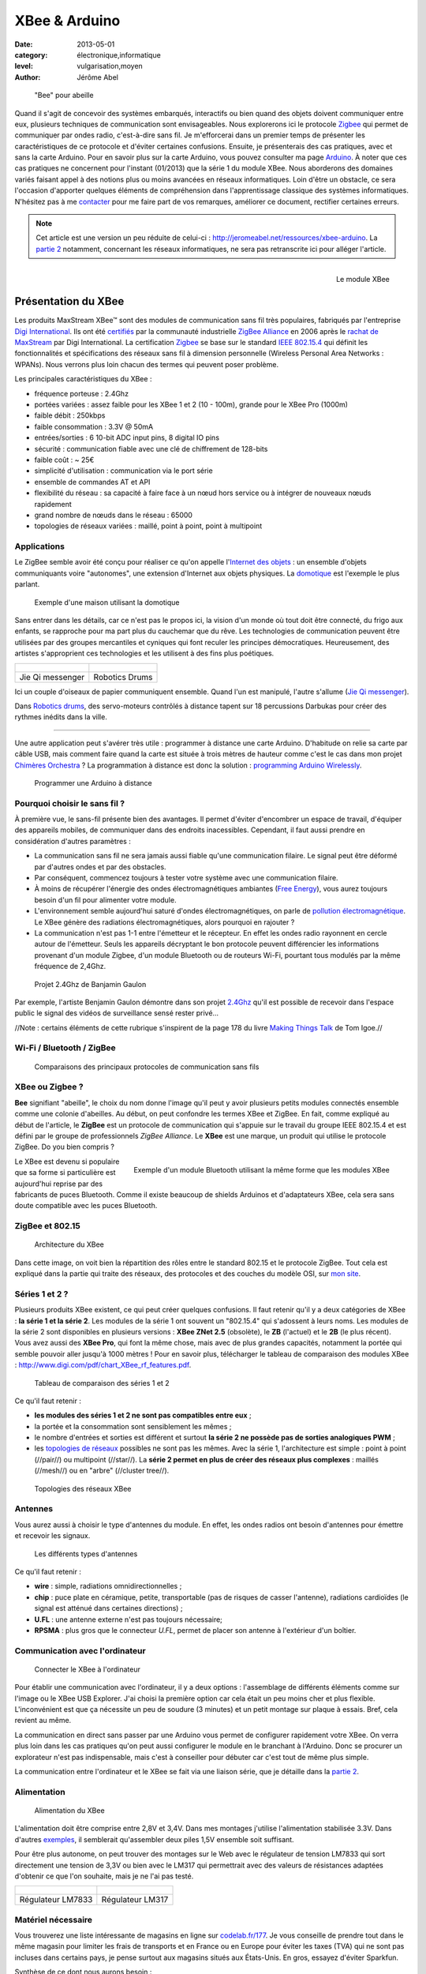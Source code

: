 XBee & Arduino
==============

:date: 2013-05-01
:category: électronique,informatique
:level: vulgarisation,moyen
:author: Jérôme Abel


.. figure:: xbee/abeille.jpg

  "Bee" pour abeille


Quand il s'agit de concevoir des systèmes embarqués, interactifs ou bien quand
des objets doivent communiquer entre eux, plusieurs techniques de communication
sont envisageables. Nous explorerons ici le protocole `Zigbee
<http://fr.wikipedia.org/wiki/ZigBee>`_ qui permet de communiquer par ondes
radio, c'est-à-dire sans fil. Je m'efforcerai dans un premier temps de
présenter les caractéristiques de ce protocole et d'éviter certaines
confusions. Ensuite, je présenterais des cas pratiques, avec et sans la carte
Arduino. Pour en savoir plus sur la carte Arduino, vous pouvez consulter ma
page `Arduino <http://jeromeabel.net/ressources/arduino>`_. À noter que ces cas
pratiques ne concernent pour l'instant (01/2013) que la série 1 du module XBee.
Nous aborderons des domaines variés faisant appel à des notions plus ou moins
avancées en réseaux informatiques. Loin d'être un obstacle, ce sera l'occasion
d'apporter quelques éléments de compréhension dans l'apprentissage classique
des systèmes informatiques. N'hésitez pas à me `contacter
<http://jeromeabel.net/infos/contact>`_ pour me faire part de vos remarques,
améliorer ce document, rectifier certaines erreurs.

.. note::

   Cet article est une version un peu réduite de celui-ci :
   http://jeromeabel.net/ressources/xbee-arduino. La `partie 2
   <http://jeromeabel.net/ressources/xbee-arduino#toc11>`_ notamment, concernant
   les réseaux informatiques, ne sera pas retranscrite ici pour alléger l'article.

.. figure:: xbee/xbee.jpg
   :scale: 12
   :figclass: pull-right margin-left
   :align: right

   Le module XBee


Présentation du XBee
::::::::::::::::::::

Les produits MaxStream XBee™ sont des modules de communication sans fil très
populaires, fabriqués par l'entreprise `Digi International
<http://www.digi.com>`_. Ils ont été `certifiés
<http://www.digi.com/fr/news/pressrelease?prid=368>`_ par la communauté
industrielle `ZigBee Alliance <http://www.zigbee.org>`_ en 2006 après le
`rachat de MaxStream <http://www.digi.com/news/pressrelease?prid=267>`_ par
Digi International. La certification `Zigbee
<http://fr.wikipedia.org/wiki/ZigBee>`_ se base sur le standard `IEEE 802.15.4
<http://fr.wikipedia.org/wiki/802.15.4>`_ qui définit les fonctionnalités et
spécifications des réseaux sans fil à dimension personnelle (Wireless Personal
Area Networks : WPANs). Nous verrons plus loin chacun des termes qui peuvent
poser problème.

Les principales caractéristiques du XBee :

- fréquence porteuse : 2.4Ghz
- portées variées : assez faible pour les XBee 1 et 2 (10 - 100m), grande pour le XBee Pro (1000m)
- faible débit : 250kbps
- faible consommation : 3.3V @ 50mA
- entrées/sorties : 6 10-bit ADC input pins, 8 digital IO pins
- sécurité : communication fiable avec une clé de chiffrement de 128-bits
- faible coût : ~ 25€
- simplicité d'utilisation : communication via le port série
- ensemble de commandes AT et API
- flexibilité du réseau : sa capacité à faire face à un nœud hors service ou à
  intégrer de nouveaux nœuds rapidement
- grand nombre de nœuds dans le réseau : 65000
- topologies de réseaux variées : maillé, point à point, point à multipoint


Applications
------------

Le ZigBee semble avoir été conçu pour réaliser ce qu'on appelle l'`Internet des
objets <http://fr.wikipedia.org/wiki/Internet_des_objets>`_ : un ensemble
d'objets communiquants voire "autonomes", une extension d'Internet aux objets
physiques. La `domotique <http://fr.wikipedia.org/wiki/Domotique>`_ est
l'exemple le plus parlant.

.. figure:: xbee/domotique.jpg

  Exemple d'une maison utilisant la domotique

Sans entrer dans les détails, car ce n'est pas le propos ici, la vision d'un
monde où tout doit être connecté, du frigo aux enfants, se rapproche pour ma
part plus du cauchemar que du rêve. Les technologies de communication peuvent
être utilisées par des groupes mercantiles et cyniques qui font
reculer les principes démocratiques. Heureusement, des artistes s'approprient
ces technologies et les utilisent à des fins plus poétiques.

+-------------------------------------+----------------------------------------+
| .. figure:: xbee/jie-qi.jpg         | .. figure:: xbee/robotic-drums.jpg     |
+-------------------------------------+----------------------------------------+
|   Jie Qi messenger                  |    Robotics Drums                      |
+-------------------------------------+----------------------------------------+


Ici un couple d'oiseaux de papier communiquent ensemble. Quand l'un est
manipulé, l'autre s'allume (`Jie Qi messenger
<http://technolojie.com/xbee-messenger-doves/>`_).

Dans `Robotics drums <http://www.sweet-tech-studio.com/2010/09/robotic-drums.html>`_,
des servo-moteurs contrôlés à distance tapent sur 18 percussions Darbukas pour
créer des rythmes inédits dans la ville.

----

Une autre application peut s'avérer très utile : programmer à distance une
carte Arduino. D'habitude on relie sa carte par câble USB, mais
comment faire quand la carte est située à trois mètres de hauteur comme c'est
le cas dans mon projet `Chimères Orchestra
<http://jeromeabel.net/art/chimeres-orchestra>`_ ? La programmation à distance
est donc la solution : `programming Arduino Wirelessly
<http://www.faludi.com/itp_coursework/meshnetworking/xbee/XBee_program_Arduino_wireless.html>`_.


.. figure:: xbee/programming-arduino.jpg

  Programmer une Arduino à distance


Pourquoi choisir le sans fil ?
------------------------------

À première vue, le sans-fil présente bien des avantages. Il permet d'éviter
d'encombrer un espace de travail, d'équiper des appareils mobiles, de
communiquer dans des endroits inacessibles. Cependant, il faut aussi prendre
en considération d'autres paramètres :

- La communication sans fil ne sera jamais aussi fiable qu'une communication
  filaire. Le signal peut être déformé par d'autres ondes et par des obstacles.
- Par conséquent, commencez toujours à tester votre système avec une
  communication filaire.
- À moins de récupérer l'énergie des ondes électromagnétiques ambiantes (`Free
  Energy <http://peswiki.com/index.php/PowerPedia:Free_energy>`_), vous aurez
  toujours besoin d'un fil pour alimenter votre module.
- L'environnement semble aujourd'hui saturé d'ondes électromagnétiques, on
  parle de `pollution électromagnétique
  <http://fr.wikipedia.org/wiki/Pollution_%C3%A9lectromagn%C3%A9tique>`_. Le
  XBee génère des radiations électromagnétiques, alors pourquoi en rajouter ?
- La communication n'est pas 1-1 entre l'émetteur et le récepteur. En effet les
  ondes radio rayonnent en cercle autour de l'émetteur. Seuls les appareils
  décryptant le bon protocole peuvent différencier les informations provenant
  d'un module Zigbee, d'un module Bluetooth ou de routeurs Wi-Fi, pourtant tous
  modulés par la même fréquence de 2,4Ghz.


.. figure:: xbee/benjamin-gaulon.jpg

  Projet 2.4Ghz de Banjamin Gaulon

Par exemple, l'artiste Benjamin Gaulon démontre dans son projet `2.4Ghz
<http://www.recyclism.com/twopointfour.php>`_ qu'il est possible de recevoir
dans l'espace public le signal des vidéos de surveillance sensé rester privé…

//Note : certains éléments de cette rubrique s'inspirent de la page 178 du
livre `Making Things Talk <http://shop.oreilly.com/product/9780596510510.do>`_
de Tom Igoe.//


Wi-Fi / Bluetooth / ZigBee
--------------------------

.. figure:: xbee/wireless-techniques.jpg

  Comparaisons des principaux protocoles de communication sans fils


XBee ou Zigbee ?
----------------

**Bee** signifiant "abeille", le choix du nom donne l'image qu'il peut y avoir
plusieurs petits modules connectés ensemble comme une colonie d'abeilles. Au
début, on peut confondre les termes XBee et ZigBee. En fait, comme expliqué au
début de l'article, le **ZigBee** est un protocole de communication qui
s'appuie sur le travail du groupe IEEE 802.15.4 et est défini par le groupe de
professionnels *ZigBee Alliance*. Le **XBee** est une marque, un produit qui
utilise le protocole ZigBee. Do you bien compris ?

.. figure:: xbee/bluetooth-bee.jpg
  :scale: 25
  :figclass: pull-right margin-left
  :align: right

  Exemple d'un module Bluetooth utilisant la même forme que les modules XBee

Le XBee est devenu si populaire que sa forme si particulière est aujourd'hui
reprise par des fabricants de puces Bluetooth. Comme il existe beaucoup de
shields Arduinos et d'adaptateurs XBee, cela sera sans doute compatible avec
les puces Bluetooth.


ZigBee et 802.15
----------------

.. figure:: xbee/zigbee-architecture.jpg

  Architecture du XBee

Dans cette image, on voit bien la répartition des rôles entre le standard
802.15 et le protocole ZigBee. Tout cela est expliqué dans la partie qui traite
des réseaux, des protocoles et des couches du modèle OSI, sur `mon site
<http://jeromeabel.net/ressources/xbee-arduino#toc11>`_.

Séries 1 et 2 ?
----------------

Plusieurs produits XBee existent, ce qui peut créer quelques confusions. Il
faut retenir qu'il y a deux catégories de XBee : **la série 1 et la série 2**.
Les modules de la série 1 ont souvent un "802.15.4" qui s'adossent à leurs
noms. Les modules de la série 2 sont disponibles en plusieurs versions : **XBee
ZNet 2.5** (obsolète), le **ZB** (l'actuel) et le **2B** (le plus récent). Vous
avez aussi des **XBee Pro**, qui font la même chose, mais avec de plus grandes
capacités, notamment la portée qui semble pouvoir aller jusqu'à 1000 mètres !
Pour en savoir plus, télécharger le tableau de comparaison des modules XBee :
http://www.digi.com/pdf/chart_XBee_rf_features.pdf.

.. figure:: xbee/xbee-series.jpg

  Tableau de comparaison des séries 1 et 2

Ce qu'il faut retenir :

- **les modules des séries 1 et 2 ne sont pas compatibles entre eux** ;
- la portée et la consommation sont sensiblement les mêmes ;
- le nombre
  d'entrées et sorties est différent et surtout **la série 2 ne possède pas de
  sorties analogiques PWM** ;
- les `topologies de réseaux
  <http://fr.wikipedia.org/wiki/Topologie_de_reseau>`_ possibles ne sont pas
  les mêmes. Avec la série 1, l'architecture est simple : point à point
  (//pair//) ou multipoint (//star//). La **série 2 permet en plus de créer des
  réseaux plus complexes** : maillés (//mesh//) ou en "arbre" (//cluster
  tree//).


.. figure:: xbee/zigbee-topologies.jpg
  :scale: 50

  Topologies des réseaux XBee


Antennes
--------

Vous aurez aussi à choisir le type d'antennes du module. En effet, les ondes radios ont besoin d'antennes pour émettre et recevoir les signaux.

.. figure:: xbee/xbee-antennas.jpg
  :scale: 50

  Les différents types d'antennes

Ce qu'il faut retenir :

- **wire** : simple, radiations omnidirectionnelles ;
- **chip** : puce plate
  en céramique, petite, transportable (pas de risques de casser l'antenne),
  radiations cardioïdes (le signal est atténué dans certaines directions) ;
- **U.FL** : une antenne externe n'est pas toujours nécessaire;
- **RPSMA** : plus gros que le connecteur *U.FL*, permet de placer son antenne à
  l'extérieur d'un boîtier.


Communication avec l'ordinateur
-------------------------------

.. figure:: xbee/xbee-explorer.jpg

  Connecter le XBee à l'ordinateur

Pour établir une communication avec l'ordinateur, il y a deux options :
l'assemblage de différents éléments comme sur l'image ou le XBee USB Explorer.
J'ai choisi la première option car cela était un peu moins cher et plus flexible.
L'inconvénient est que ça nécessite un peu de soudure (3 minutes) et un petit
montage sur plaque à essais. Bref, cela revient au même.

La communication en direct sans passer par une Arduino vous permet de
configurer rapidement votre XBee. On verra plus loin dans les cas pratiques
qu'on peut aussi configurer le module en le branchant à l'Arduino. Donc se
procurer un explorateur n'est pas indispensable, mais c'est à conseiller pour
débuter car c'est tout de même plus simple.

La communication entre l'ordinateur et le XBee se fait via une liaison série,
que je détaille dans la `partie 2
<http://jeromeabel.net/ressources/xbee-arduino#toc11>`_.


Alimentation
------------

.. figure:: xbee/xbee-supply-voltage.jpg
   :scale: 50

   Alimentation du XBee

L'alimentation doit être comprise entre 2,8V et 3,4V. Dans mes montages
j'utilise l'alimentation stabilisée 3.3V. Dans d'autres `exemples
<http://examples.digi.com/sensors/802-15-4-digital-input-with-a-button/2/>`_,
il semblerait qu'assembler deux piles 1,5V ensemble soit suffisant.

Pour être plus autonome, on peut trouver des montages sur le Web avec le
régulateur de tension LM7833 qui sort directement une tension de 3,3V ou bien
avec le LM317 qui permettrait avec des valeurs de résistances adaptées
d'obtenir ce que l'on souhaite, mais je ne l'ai pas testé.

+-------------------------------------+-------------------------------+
| .. figure:: xbee/LM7833.jpg         | .. figure:: xbee/LM317.jpg    |
+-------------------------------------+-------------------------------+
|   Régulateur LM7833                 |    Régulateur LM317           |
+-------------------------------------+-------------------------------+


Matériel nécessaire
-------------------

Vous trouverez une liste intéressante de magasins en ligne sur `codelab.fr/177
<http://codelab.fr/177>`_. Je vous conseille de prendre tout dans le même
magasin pour limiter les frais de transports et en France ou en Europe pour
éviter les taxes (TVA) qui ne sont pas incluses dans certains pays, je pense
surtout aux magasins situés aux États-Unis. En gros, essayez d'éviter Sparkfun.

Synthèse de ce dont nous aurons besoin :

- `Modules XBee <https://www.sparkfun.com/products/11215>`_ x 2 (au moins 2 pour créer une connection !) : série 1 ou 2, antennes filaires ou à puce
- `XBee Explorer USB <https://www.sparkfun.com/products/8687>`_ (Platine d'interface USB pour modules "XBee") : en option si vous choisissez la carte FT232
- `Breakout Board for FT232RL USB to Serial <http://www.sparkfun.com/products/718>`_ (Module "FTDI Basic Breakout" - 3,3V)
- Câble mini-USB/USB
- `Breakout board XBee <https://www.sparkfun.com/products/8276>`_ x 2 (Platine d'interface pour modules "XBee")
- `2mm XBee socket <https://www.sparkfun.com/products/8272>`_ x 2
- `Break away headers <http://www.gotronic.fr/art-connecteur-he14-mh100-4457.htm>`_ x 1
- `Fils pré-découpés de prototypages <http://www.gotronic.fr/art-boite-de-140-ponts-de-connexion-6864.htm>`_ x 1
- Plaques à essais x 2 (solderless boards)
- Potentiomètres 10K
- LEDs x 4 (n'importe lesquelles)
- Bouton poussoir x 1
- Résistances : 10K, 330 Ohms
- `Coupleurs deux piles 1.5V <http://www.gotronic.fr/art-coupleur-2-piles-lr6-em2p-5707.htm>`_  x 2
- `Breadboard Power Supply 5V/3.3V  <http://www.sparkfun.com/products/114>`_ (si besoin)
- `Connecteur embase jack/T pour pile 9V <http://www.gotronic.fr/art-cordon-alimentation-pile-9v-19414.htm>`_
- Pile 9V
- Piles 1.5V x 2
- Cartes Arduino x 2
- `XBee Shield <https://www.sparkfun.com/products/10854>`_ (si besoin)


.. figure:: xbee/xbee-power.jpg

  Exemple de réalisation pour voir comment tout cela s'articule


------


Configuration
:::::::::::::

Une fois le matériel acheté, il ne reste plus qu'à assembler notre premier
montage, à établir une connexion avec l'ordinateur et à connaître la syntaxe
pour configurer le module XBee.

Montage
-------

.. figure:: xbee/xbee-ftdi.jpg

  Montage XBee et FTDI

Soudez l'adaptateur XBee, il permet juste d'avoir des contacteurs avec le bon
espacement pour pouvoir enfoncer le module dans une platine d'essais. Placez la
carte FTDI. Connectez l'ensemble suivant le schéma.


Connaître son matériel
----------------------

Sous Linux et Mac OSX, en ouvrant un Terminal, on peut taper quelques commandes
pour savoir si le module est bien reconnu par votre ordinateur : *dmesg | tail
, lsusb, ls /dev/tty*

.. figure:: xbee/terminal-hardware.jpg

  Commandes utiles

Les réponses du terminal à ces commandes indiquent que l'adaptateur série est
bien connecté à l'ordinateur, vous voyez **FTDI USB Serial Device** ou **FT232
USB-Serial**, son identifiant est **ttyUSB0**.


Terminal
--------

Le but maintenant est de pouvoir envoyer des commandes au module et recevoir
ses retours. Pour cela il faut utiliser un programme, appelé Terminal ou plus
précisément `émulateur de terminal
<https://fr.wikipedia.org/wiki/%C3%89mulateur_de_terminal>`_. On l'utilise dans
notre cas pour communiquer en série avec le port ouvert par le contrôleur USB.
Des spécifités existent entre les différents systèmes d'exploitation que je ne peux
répertorier (par exemple pour Windows : programme Putty et Xctu à télécharger).

Trois possibilités :

- dans le logiciel Arduino, il y a **un moniteur série**

- sur Linux, installer le logiciel ``screen`` pour avoir un utilitaire ultra simple
  (``sudo apt-get install screen``). Ensuite, vous avez accès au port série avec
  la commande : **screen /dev/ttyUSB0 9600**. Le logiciel ``screen`` se connecte au
  port série de notre adaptateur FTDI. Si vous avez lu la partie concernant la
  communication en série, vous ne serez pas surpris de voir le chiffre 9600. En
  effet, étant donné qu'il s'agit d'une communication asynchrone, il faut se mettre
  d'accord sur le débit en binaire (bits/seconde).
  Commandes utiles de screen :
  Ctl-A ? : help et Ctl-A \ : quit (en tapant "y" pour "yes")

- Une autre solution, sans doute la meilleure, car très agréable à utiliser et
  multi-plateforme : télécharger le programme de Tom Igoe
    - **xbeeSerialTerminal** : http://www.itp.nyu.edu/physcomp/uploads/xbeeSerialTerminal.zip
    - ce programme est écrit avec le logiciel `Processing
      <http://processing.org/download/>`_ (à télécharger aussi si vous ne
      l'avez pas). Ouvrez-le avec et lancer-le, ou mieux, exportez-le en une
      application java pour un confort d'utilisation optimale.
    - il permet de visualiser les commandes et les retours les uns à la suite
      des autres, contrairement au logiciel screen qui n'utilise qu'une seule
      ligne pour l'envoi et la réception, ce qui est une source de confusion.
    - faire attention, le programme ouvre par défaut le premier port série
      ouvert. Donc si deux modules séries sont connectés (une Arduino en est
      un), seul un, que l'on ne peut pas choisir (sauf en modifiant le
      programme de Tom Igoe) est accessible.


.. figure:: xbee/terminal-tom-igoe.jpg

  Exemple de communication avec le programme de Tom Igoe.

Modes
-----

Le XBee possède trois modes : **TRANSPARENT**, **COMMAND** et **API**. Le mode
TRANSPARENT est le mode sélectionné par défaut à la mise en marche du module, celui qui
reçoit et envoie les données. Le mode COMMAND permet de configurer le module :
ses entrées, ses sorties, son adresse, l'adresse de destination de ses
messages, etc.

Le mode API est un peu plus compliqué, et, pour dire vrai, je n'ai pas encore pu
l'expérimenter avec succès. Une `API
<http://fr.wikipedia.org/wiki/Interface_de_programmation>`_ (//Application
programming interface//) est un terme bien connu en informatique. Il désigne
une interface fournie par un programme informatique, c'est-à-dire un ensemble
de fonctions qui facilitent la programmation d'un côté et qui de l'autre
communiquent en langage binaire pour le XBee, sous forme de paquets. Je crois
comprendre que ce mode devient utile quand il s'agit de construire des messages
au format XBee à partir d'un ordinateur ou d'un microcontrôleur comme Arduino.
Le mode API n'est possible qu'avec une connexion locale en série et filaire
avec l'ordinateur ou la Arduino, pas entre modules XBee.

Commandes AT
------------

**MODE COMMAND**

Ouvrez le terminal choisi. Avant tout, il faut signaler au XBee que l'on veut
quitter le mode TRANSPARENT pour entrer dans le mode COMMAND. Pour cela il faut
prendre le coup de main, suivez bien ces instructions à la lettre :

- Taper **+++** et attendre 1 seconde sans appuyer sur aucune autre touche,
  le message **OK** devrait alors s'afficher comme sur l'image du terminal
  juste en haut. Par ce OK, le XBee nous signale qu'il passe en mode COMMAND et
  qu'il est prêt à recevoir les messages de configuration.

- Si vous attendez
  plus de 10 secondes sans appuyer sur une touche, le XBee revient en mode
  TRANSPARENT. Vous devez alors retaper **+++** pour revenir en mode COMMAND.


**COMMAND AT**

Dans les télécommunications, l'ensemble de commandes Hayes est un langage de
commandes spécifiques développé pour le modem Hayes SmartModem 300 en 1981. Les
commandes sont une série de mots courts qui permettent de contrôler le modem
avec un langage simple : composer un numéro de téléphone, connaître l'état de
la ligne, régler le volume sonore, etc. Ce jeu de commandes s'est ensuite
retrouvé dans tous les modems produits (sources :
http://fr.wikipedia.org/wiki/Commandes_Hayes,
http://en.wikipedia.org/wiki/Hayes_command_set).

Pour avoir un aperçu rapide des commandes disponibles pour le XBee, télécharger
le `guide de référence des commandes AT de Sparkfun
<http://www.sparkfun.com/datasheets/Cellular%20Modules/AT_Commands_Reference_Guide_r0.pdf>`_.


**TEST**

La syntaxe est simple, il faut taper **AT**, puis le nom de la commande, les options si besoin et appuyer sur la touche <Entrée>. Essayez donc ces commandes pour faire vos premiers tests :

- +++ (attendre OK)
- > OK
- ATMY1234 <Enter>
- > OK
- ATMY <Enter>
- > 1234


Vous avez défini ici l'adresse du module à 1234 (ATMY 1234) puis demandé quelle était votre adresse (ATMY).


Adressage
---------

.. figure:: xbee/xbee-adressing.jpg
   :scale: 50

   Les différents types d'adresses

Pour tout XBee, il faut impérativement définir l'adresse du réseau **ATID**,
son adresse personnelle **ATMY** et si besoin, l'adresse de destination des
paquets **ATDL**.


Entrées / sorties
-----------------

.. figure:: xbee/xbee-IO-pins.jpg
   :scale: 50

   Entrées et sorties

Le XBee series 1 possède un certain nombre d'entrées et sorties. Les sorties
analogiques sont PWM0 et PWM1. Les entrées et sorties numériques sont DIO1,
DIO2, DIO3, DIO4, DIO5, DIO6, DIO7 ("DIO" pour Digital Input Output). Les
entrées analogiques sont : AD1, AD2, AD3, AD4, AD5 ("AD" pour Analog Digital,
l'échantillonnage des tensions analogiques converties en numérique). Pour
trouver la bonne commande AT, on peut se référer aux pages 12, 31, 39 et 43 du
`manuel (.pdf) <http://ftp1.digi.com/support/documentation/90000982_B.pdf>`_ ou
à l'image ci-dessous.


.. figure:: xbee/xbee-IO-configurations.jpg

  Configuration des entrées et sorties

Par exemple, si l'on veut configurer le XBee pour qu'il capte un bouton
poussoir sur l'entrée numérique 1, il faudrait écrire **ATD1 3**. D1 pour pin19
(DIO1, AD1) et 3 pour Digital Input.

.. figure:: xbee/xbee-linepassing.jpg

  Explications concernant le *line passing*

Il faut savoir que les entrées fonctionnent par paire, c'est la notion de
"**line passing**". L'entrée 0 du XBee#2 correspond à la sortie 0 du XBee#1.
Puisqu'il y a deux sorties 0 (PWM0, DIO0), si on veut avoir deux sorties
différentes il faut choisir une autre sortie DIO1 pour l'autre LED.


Mode API
--------

En mode API, on peut reconstituer la trame ZigBee pour communiquer directement en binaire avec le module.

.. figure:: xbee/zigbee-trame.jpg

  Trame ZigBee

Voilà, ce que cela pourrait donner en langage Arduino, pris sur http://www.faludi.com/classes/sociableobjects/code/XBee_Analog_Duplex_Sender.pde.

.. code-block:: c

    void setRemoteState(int value) { // pass either a 0x4 or and 0x5 to turn the pin on or off
        Serial.print(0x7E, BYTE);
        Serial.print(0x0, BYTE); // high part of length (always zero)
        Serial.print(0x10, BYTE); // low part of length (the number of bytes that follow, not including checksum)
        Serial.print(0x17, BYTE); // 0x17 is a remote AT command
        Serial.print(0x0, BYTE); // frame id set to zero for no reply

        // ID of recipient, or use 0xFFFF for broadcast
        Serial.print(00, BYTE);
        Serial.print(00, BYTE);
        Serial.print(00, BYTE);
        Serial.print(00, BYTE);
        Serial.print(00, BYTE);
        Serial.print(00, BYTE);
        Serial.print(0xFF, BYTE); // 0xFF for broadcast
        Serial.print(0xFF, BYTE); // 0xFF for broadcast

        // 16 bit of recipient or 0xFFFE if unknown
        Serial.print(0xFF, BYTE);
        Serial.print(0xFE, BYTE);
        Serial.print(0x02, BYTE); // 0x02 to apply changes immediately on remote

        // command name in ASCII characters
        Serial.print('D', BYTE);
        Serial.print('1', BYTE);

        // command data in as many bytes as needed
        Serial.print(value, BYTE);

        // checksum
        long sum = 0x17 + 0xFF + 0xFF + 0xFF + 0xFE + 0x02 + 'D' + '1' + value;
        Serial.print( 0xFF - ( sum & 0xFF) , BYTE );
        delay(10);
    }


Une autre solution, au lieu de reconstituer la trame, est d'utiliser une bibliothèque spéciale :

- http://code.google.com/p/xbee-api/wiki/WhyApiMode
- http://www.instructables.com/id/Configuring-XBees-for-API-Mode/
- http://rubenlaguna.com/wp/2009/03/12/example-of-xbee-api-frames/


D'autres infos :

- http://domotique.benchi.fr/domotique/definition-des-trames-du-reseau-zigbee/
- http://domotique.benchi.fr/domotique/zigbee-oem-rf-modules-trame-complete/


------

Montages
::::::::

XBee > XBee
-----------

.. figure:: xbee/type-xbee-xbee.jpg
   :scale: 50

   Montage en direct

On peut faire un montage très simple, le montage direct entre deux modules
XBee. On met deux capteurs sur le XBee#2, un bouton poussoir et un
potentiomètre et deux actionneurs sur le XBee#1, deux LEDs. Le bouton allume et
éteint une LED en on/off (//digital//), le potentiomètre allume et éteint
l'autre LED de façon progressive (en PWM).

**XBee#2 : émetteur (INPUT)**

.. figure:: xbee/xbee-direct-send.jpg
   :scale: 50

   Montage émetteur


**XBee#1 : receveur (OUTPUT)**

.. figure:: xbee/xbee-direct-receive.jpg
   :scale: 50

   Montage récepteur

----

**Configuration**

+------------+------------+-----------+------------------------------------------------------------------------+
| COMMAND    | INPUT      | OUTPUT    | DESCRIPTION                                                            |
+============+============+===========+========================================================================+
| +++        |            |           | Entrer dans le mode COMMAND                                            |
+------------+------------+-----------+------------------------------------------------------------------------+
| ATRE       |            |           | Restaure les paramètres par défaut                                     |
+------------+------------+-----------+------------------------------------------------------------------------+
| ATID       | 1111       | 1111      | Adresse du réseau                                                      |
+------------+------------+-----------+------------------------------------------------------------------------+
| ATMY       | 1          | 0         | Adresse du module dans le réseau                                       |
+------------+------------+-----------+------------------------------------------------------------------------+
| ATDL       | 0          | 1         | Adresse du destinataire dans le réseau                                 |
+------------+------------+-----------+------------------------------------------------------------------------+
| ATIR       | 14         |           | Taux d'échantillonnage 20ms (14 en hexadecimal) (p.43 du manuel)       |
+------------+------------+-----------+------------------------------------------------------------------------+
| ATIT       | 5          |           | Nombre d'échantillons à effectuer avant l'envoi des données            |
+------------+------------+-----------+------------------------------------------------------------------------+
| ATIU       | 1          |           | I/O output enabled : autoriser émission des I/O sans passer par l'UART |
+------------+------------+-----------+------------------------------------------------------------------------+
| ATIA       |            | 1         | I/O input from address 1                                               |
+------------+------------+-----------+------------------------------------------------------------------------+
| ATD0       | 2          |           | POTENTIOMETRE : D0 pour pin20 (DIO0, AD0) et 2 pour ADC (p.12, p.39)   |
+------------+------------+-----------+------------------------------------------------------------------------+
| ATP0       |            | 2         | LED : P0 pour PWM 0 et 2 pour PWM mode (p.31)                          |
+------------+------------+-----------+------------------------------------------------------------------------+
| ATD1       | 3          |           | BOUTON : D1 pour pin19 (DIO1, AD1) et 3 pour Digital Input             |
+------------+------------+-----------+------------------------------------------------------------------------+
| ATD1       |            | 4         | LED : D1 pour pin19 (DIO1, AD1) et 4 pour Digital Out Low Support      |
+------------+------------+-----------+------------------------------------------------------------------------+
| ATWR       |            |           | Écrit la nouvelle configuration dans la mémoire flash du module        |
+------------+------------+-----------+------------------------------------------------------------------------+
| ATCN       |            |           | Sort du mode configuration                                             |
+------------+------------+-----------+------------------------------------------------------------------------+



XBee > XBee/ordinateur
----------------------

.. figure:: xbee/type-xbee-xbee-computer.jpg

  Communication XBee vers un ordinateur

Avec le même montage, on peut visualiser dans le terminal, les informations
reçues par le XBee#1 avec le convertisseur relié à l'ordinateur. Ces
informations ne sont cependant pas tout à fait compréhensibles dans le
terminal. On ne voit pas de chiffres par exemple car il s'agit de paquets
ZigBee.

XBee/Arduino > XBee/ordinateur
------------------------------

.. figure:: xbee/type-arduino-computer.jpg

  Communication entre l'Arduino et l'ordinateur

L'Arduino capte un bouton poussoir et envoie un message tout ou rien au XBee#1
pour allumer la LED. Cette fois, on peut lire dans le terminal les informations
de façon compréhensible.

**Montage émetteur**

.. figure:: xbee/xbee-arduino-send-bb.jpg

  Montage émetteur

**Code émetteur**

- Téléchargement : http://jeromeabel.net/files/ressources/xbee-arduino/code/arduino_xbee_bouton/arduino_xbee_bouton.ino.
- Simplification du code de Robert Faludi : http://www.faludi.com/classes/sociableobjects/code/XBee_Analog_Duplex_Sender.pde.


.. code-block:: c

    // Xbee configuration
    void setDestination() {
        Serial.print("+++");
        char thisByte = 0;
        while (thisByte != '\r') { // wait for xbee response
            if (Serial.available() > 0) {
            thisByte = Serial.read();
            }
        }
        Serial.print("ATRE\r");
        Serial.print("ATDL0\r"); // sent to xbee 0
        Serial.print("ATMY1\r"); // this xbee is 1
        Serial.print("ATID1111\r");
        Serial.print("ATCN\r");
    }


Le code n'a rien de compliqué. Tout d'abord on configure le module XBee
connecté avec RX et TX comme indiqué ci-dessus. On écrit "+++" en communication
série, puis on attend la réponse du XBee avec le caractère '\r' qui marque la fin
d'une ligne et ensuite on écrit seulement cinq commandes pour configurer
uniquement l'adressage du module comme vu dans la partie précédente. On
récupère ensuite les informations numériques de l'entrée numérique de l'Arduino
et on envoie le chiffre reçu en série, donc au module XBee.


XBee/Arduino > XBee/Arduino
---------------------------

.. figure:: xbee/type-arduino-arduino.jpg

  Communication Arduino vers Arduino

L'émetteur est le même que précédemment, une Arduino avec un bouton poussoir et le XBee#2.

**Montage récepteur**

.. figure:: xbee/xbee-arduino-receive-bb.jpg

  Montage récepteur

**Code récepteur**

- Téléchargement : http://jeromeabel.net/files/ressources/xbee-arduino/code/arduino_xbee_led/arduino_xbee_led.ino
- Simplification du code de Robert Faludi http://www.faludi.com/classes/sociableobjects/code/XBee_Analog_Duplex_Sender.pde.


.. code-block:: c

    // Xbee configuration
    void setDestination() {
        Serial.print("+++");
        char thisByte = 0;
        while (thisByte != '\r') { // wait for xbee response
            if (Serial.available() > 0) {
            thisByte = Serial.read();
            }
        }
        Serial.print("ATRE\r");
        Serial.print("ATMY0\r");
        Serial.print("ATID1111\r");
        Serial.print("ATCN\r");
    }


On configure tout d'abord le module XBee#1 pour qu'il reçoive les données de
l'autre XBee.

.. code-block:: c

    void handleSerial() {
        char inByte = Serial.read();

        // save only ASCII numeric characters (ASCII 0 - 9):
        if (isDigit(inByte)){
            inputString = inputString + inByte;
        }

        // if you get an ASCII newline:
        if (inByte == '\n') {
            // convert the string to a number:
            receiveValue = inputString.toInt();

            // set the analog output LED:
            digitalWrite(led, receiveValue);

            // clear the input string for the
            // next value:
            inputString = "";
        }
    }

Et on récupère les données du port Série. Ce bout de code est un peu plus
compliqué. **Pour l'instant il ne permet de recevoir qu'une donnée à la fois**.

**Limites**

En pratique, on voudrait avoir la possibilité d'envoyer plusieurs données
différentes provenant de plusieurs capteurs et d'actionner plusieurs sorties.
Les méthodes présentées ici ne le font pas. Pour cela, deux options semblent
envisageables : construire des messages série plus compliqués avec un
identifiant (comme `ici
<http://kiilo.org/tiki/tiki-index.php?page=Arduino-PureData-MessageSystem>`_)
ou bien utiliser l'API XBee pour Arduino.


------

Ressources
::::::::::

Livres
------

- `Building Wireless Sensor Networks
  <http://shop.oreilly.com/product/9780596807740.do>`_, de Robert Faludi. Cet
  ouvrage se consacre uniquement au XBee de la série 2 pour la mise en place de
  réseaux maillés.
- `Making Things Talk <http://shop.oreilly.com/product/9780596510510.do>`_, de Tom Igoe. Le livre
  présente les communications Ethernet, infra-rouge, radio, XBee, GPS.
  Attention, le XBee utilisé est de la série 1 or un seul montage XBee est
  disponible, ce qui est décevant. Il faut plutôt choisir ce livre pour le
  support d'informations concernant l'ensemble des techniques de communication.


Manuels et références
---------------------

- Le manuel du XBee 802.15.4 (Series 1) : http://ftp1.digi.com/support/documentation/90000982_B.pdf
- Series 1 : http://www.sparkfun.com/datasheets/Wireless/Zigbee/xbee-Datasheet.pdf
- XBee Znet 2.5 (old Series 2) : http://www.sparkfun.com/datasheets/Wireless/Zigbee/xbee-2.5-Manual.pdf
- ZB (current Series 2) : http://ftp1.digi.com/support/documentation/90000976_G.pdf
- Guide de référence des commandes AT : http://www.sparkfun.com/datasheets/Cellular%20Modules/AT_Commands_Reference_Guide_r0.pdf
- Comparaisons des modules : http://www.digi.com/pdf/chart_XBee_rf_features.pdf


Téléchargements
---------------

- XBee Serial Terminal (processing) : http://www.itp.nyu.edu/physcomp/uploads/XBeeSerialTerminal.zip
- Code Arduino : http://www.faludi.com/classes/sociableobjects/code/XBee_Analog_Duplex_Sender.pde
- Codes Arduino de mes exemples : http://jeromeabel.net/files/ressources/xbee-arduino/code/
- Schémas électroniques - Fritzing : http://fritzing.org/
- Schémas électroniques - Eagle : http://www.cadsoftusa.com/download-eagle/?language=en


Sites
-----

- Magasins d'électronique : http://codelab.fr/177
- Quelques astuces pour bien choisir le XBee : `XBee buying guide <https://www.sparkfun.com/pages/XBee_guide>`_
- http://www.faludi.com/projects/common-xbee-mistakes/
- http://www.faludi.com/bwsn/xbee-level-shifting/
- http://wiki.labomedia.org/index.php/XBee
- http://www.kobakant.at/DIY/?p=1215
- http://bildr.org/2011/04/arduino-xbee-wireless/
- http://itp.nyu.edu/physcomp/Tutorials/XBeeBasics
- http://examples.digi.com/
- http://www.csquad.org/tag/xbee/
- http://iris.appert44.org/~plegal/index.php/ZigBee-doc-travail
- http://www.pobot.org/-Reseaux-ZigBee-.html
- http://veille-techno.blogs.ec-nantes.fr/index.php/2012/01/06/wi-fi-bluetooth-zigbee-et-la-domotique/
- http://fisherinnovation.com/simple-xbee-communication-with-arduino/
- http://www.instructables.com/id/Configuring-XBees-for-API-Mode/
- http://www.cooking-hacks.com/index.php/documentation/tutorials/arduino-xbee-shield
- http://www.johnhenryshammer.com/WOW2/mainPage.php
- http://djynet.net/?p=96
- http://www.ucopia.com/uploads/newsletters/01/part3.htm
- http://homewireless.org/wp/2010/05/antennas-part-1/
- http://john.crouchley.com/blog/archives/750
- http://domotique.benchi.fr/domotique/zigbee-2/


En savoir plus sur les réseaux :

- `Liaisons série et parallèle <http://www.courstechinfo.be/Techno/LiaisonsSP.htm>`_
- `Bauds et bps <http://www.journaldunet.com/developpeur/ressource/howtos/Serial-HOWTO-12.shtml#ss12.2>`_
- `Transport de l'Information <http://sitelec.org/cours/abati/domo/transport.htm>`_
- Notion de `valence <http://fr.wikipedia.org/wiki/Valence_%28r%C3%A9seau%29>`_.
- http://www.siteduzero.com/informatique/tutoriels/les-reseaux-de-zero
- http://sebsauvage.net/comprendre/tcpip/
- http://www.software-engineer-training.com/higher-layer-network-protocols/transmission-control-protocol-tcp/
- http://www.zeitoun.net/articles/les_protocoles_reseaux/start

